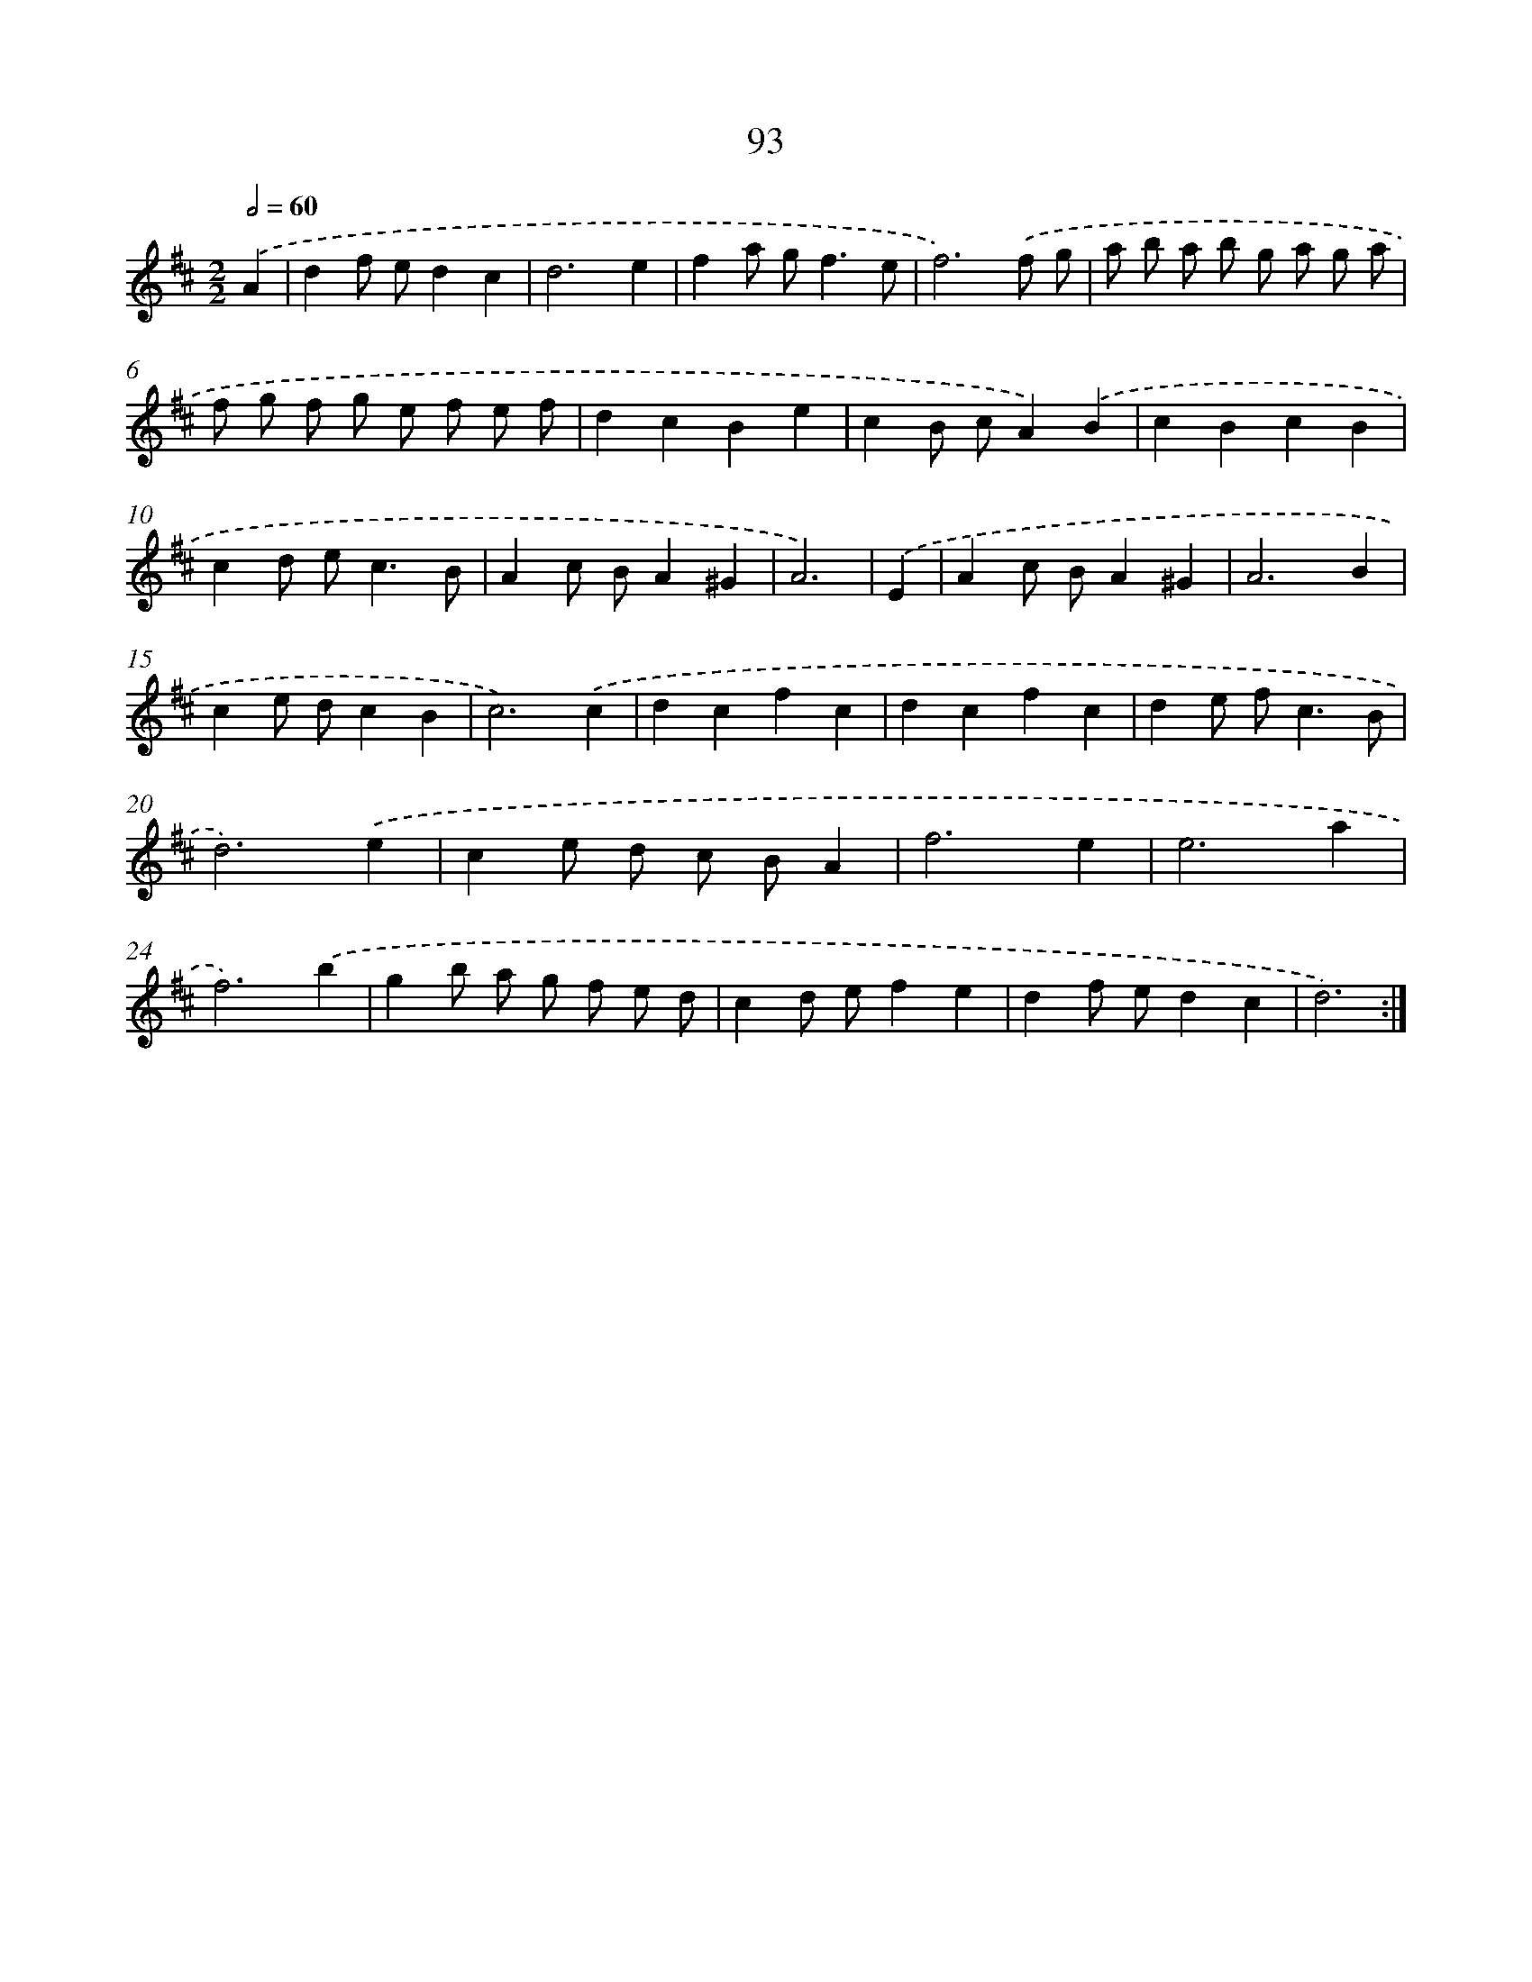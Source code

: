 X: 17962
T: 93
%%abc-version 2.0
%%abcx-abcm2ps-target-version 5.9.1 (29 Sep 2008)
%%abc-creator hum2abc beta
%%abcx-conversion-date 2018/11/01 14:38:18
%%humdrum-veritas 1479197335
%%humdrum-veritas-data 1780993157
%%continueall 1
%%barnumbers 0
L: 1/4
M: 2/2
Q: 1/2=60
K: D clef=treble
.('A [I:setbarnb 1]|
df/ e/dc |
d3e |
fa/ g<fe/ |
f3).('f/ g/ |
a/ b/ a/ b/ g/ a/ g/ a/ |
f/ g/ f/ g/ e/ f/ e/ f/ |
dcBe |
cB/ c/A).('B |
cBcB |
cd/ e<cB/ |
Ac/ B/A^G |
A3) |
.('E [I:setbarnb 13]|
Ac/ B/A^G |
A3B |
ce/ d/cB |
c3).('c |
dcfc |
dcfc |
de/ f<cB/ |
d3).('e |
ce/ d/ c/ B/A |
f3e |
e3a |
f3).('b |
gb/ a/ g/ f/ e/ d/ |
cd/ e/fe |
df/ e/dc |
d3) :|]
